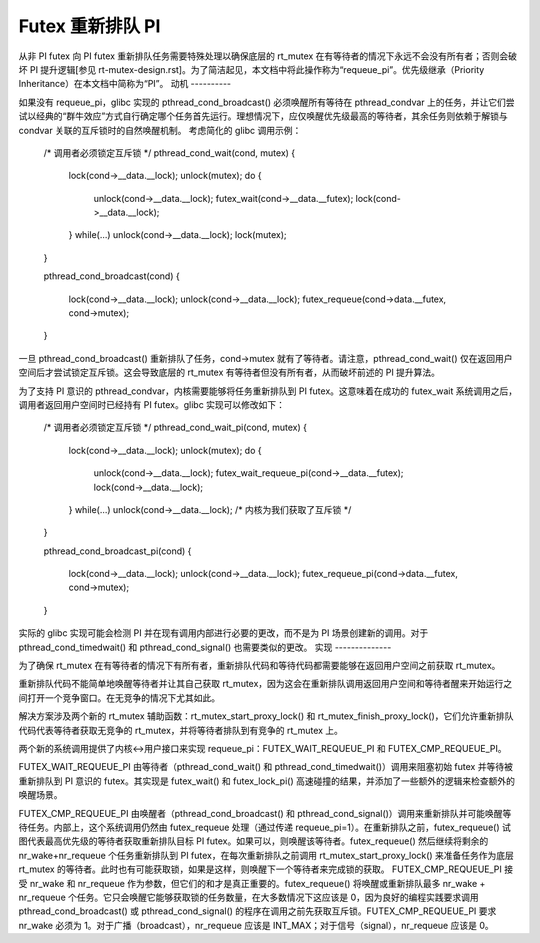 Futex 重新排队 PI
================

从非 PI futex 向 PI futex 重新排队任务需要特殊处理以确保底层的 rt_mutex 在有等待者的情况下永远不会没有所有者；否则会破坏 PI 提升逻辑[参见 rt-mutex-design.rst]。为了简洁起见，本文档中将此操作称为“requeue_pi”。优先级继承（Priority Inheritance）在本文档中简称为“PI”。
动机
----------

如果没有 requeue_pi，glibc 实现的 pthread_cond_broadcast() 必须唤醒所有等待在 pthread_condvar 上的任务，并让它们尝试以经典的“群牛效应”方式自行确定哪个任务首先运行。理想情况下，应仅唤醒优先级最高的等待者，其余任务则依赖于解锁与 condvar 关联的互斥锁时的自然唤醒机制。
考虑简化的 glibc 调用示例：

	/* 调用者必须锁定互斥锁 */
	pthread_cond_wait(cond, mutex)
	{
		lock(cond->__data.__lock);
		unlock(mutex);
		do {
			unlock(cond->__data.__lock);
			futex_wait(cond->__data.__futex);
			lock(cond->__data.__lock);
		} while(...)
		unlock(cond->__data.__lock);
		lock(mutex);
	}

	pthread_cond_broadcast(cond)
	{
		lock(cond->__data.__lock);
		unlock(cond->__data.__lock);
		futex_requeue(cond->data.__futex, cond->mutex);
	}

一旦 pthread_cond_broadcast() 重新排队了任务，cond->mutex 就有了等待者。请注意，pthread_cond_wait() 仅在返回用户空间后才尝试锁定互斥锁。这会导致底层的 rt_mutex 有等待者但没有所有者，从而破坏前述的 PI 提升算法。

为了支持 PI 意识的 pthread_condvar，内核需要能够将任务重新排队到 PI futex。这意味着在成功的 futex_wait 系统调用之后，调用者返回用户空间时已经持有 PI futex。glibc 实现可以修改如下：

	/* 调用者必须锁定互斥锁 */
	pthread_cond_wait_pi(cond, mutex)
	{
		lock(cond->__data.__lock);
		unlock(mutex);
		do {
			unlock(cond->__data.__lock);
			futex_wait_requeue_pi(cond->__data.__futex);
			lock(cond->__data.__lock);
		} while(...)
		unlock(cond->__data.__lock);
		/* 内核为我们获取了互斥锁 */
	}

	pthread_cond_broadcast_pi(cond)
	{
		lock(cond->__data.__lock);
		unlock(cond->__data.__lock);
		futex_requeue_pi(cond->data.__futex, cond->mutex);
	}

实际的 glibc 实现可能会检测 PI 并在现有调用内部进行必要的更改，而不是为 PI 场景创建新的调用。对于 pthread_cond_timedwait() 和 pthread_cond_signal() 也需要类似的更改。
实现
--------------

为了确保 rt_mutex 在有等待者的情况下有所有者，重新排队代码和等待代码都需要能够在返回用户空间之前获取 rt_mutex。

重新排队代码不能简单地唤醒等待者并让其自己获取 rt_mutex，因为这会在重新排队调用返回用户空间和等待者醒来开始运行之间打开一个竞争窗口。在无竞争的情况下尤其如此。

解决方案涉及两个新的 rt_mutex 辅助函数：rt_mutex_start_proxy_lock() 和 rt_mutex_finish_proxy_lock()，它们允许重新排队代码代表等待者获取无竞争的 rt_mutex，并将等待者排队到有竞争的 rt_mutex 上。

两个新的系统调用提供了内核<->用户接口来实现 requeue_pi：FUTEX_WAIT_REQUEUE_PI 和 FUTEX_CMP_REQUEUE_PI。

FUTEX_WAIT_REQUEUE_PI 由等待者（pthread_cond_wait() 和 pthread_cond_timedwait()）调用来阻塞初始 futex 并等待被重新排队到 PI 意识的 futex。其实现是 futex_wait() 和 futex_lock_pi() 高速碰撞的结果，并添加了一些额外的逻辑来检查额外的唤醒场景。

FUTEX_CMP_REQUEUE_PI 由唤醒者（pthread_cond_broadcast() 和 pthread_cond_signal()）调用来重新排队并可能唤醒等待任务。内部上，这个系统调用仍然由 futex_requeue 处理（通过传递 requeue_pi=1）。在重新排队之前，futex_requeue() 试图代表最高优先级的等待者获取重新排队目标 PI futex。如果可以，则唤醒该等待者。futex_requeue() 然后继续将剩余的 nr_wake+nr_requeue 个任务重新排队到 PI futex，在每次重新排队之前调用 rt_mutex_start_proxy_lock() 来准备任务作为底层 rt_mutex 的等待者。此时也有可能获取锁，如果是这样，则唤醒下一个等待者来完成锁的获取。
FUTEX_CMP_REQUEUE_PI 接受 nr_wake 和 nr_requeue 作为参数，但它们的和才是真正重要的。futex_requeue() 将唤醒或重新排队最多 nr_wake + nr_requeue 个任务。它只会唤醒它能够获取锁的任务数量，在大多数情况下这应该是 0，因为良好的编程实践要求调用 pthread_cond_broadcast() 或 pthread_cond_signal() 的程序在调用之前先获取互斥锁。FUTEX_CMP_REQUEUE_PI 要求 nr_wake 必须为 1。对于广播（broadcast），nr_requeue 应该是 INT_MAX；对于信号（signal），nr_requeue 应该是 0。
